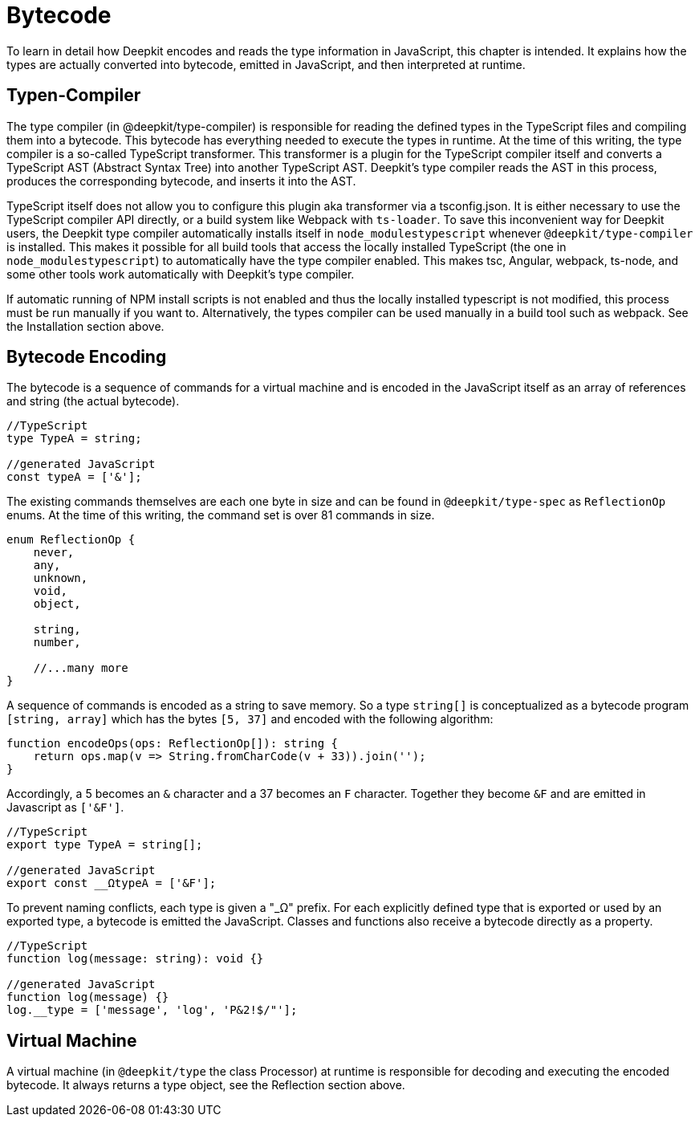 [#runtime-types-bytecode]
= Bytecode

To learn in detail how Deepkit encodes and reads the type information in JavaScript, this chapter is intended. It explains how the types are actually converted into bytecode, emitted in JavaScript, and then interpreted at runtime.

== Typen-Compiler

The type compiler (in @deepkit/type-compiler) is responsible for reading the defined types in the TypeScript files and compiling them into a bytecode. This bytecode has everything needed to execute the types in runtime.
At the time of this writing, the type compiler is a so-called TypeScript transformer. This transformer is a plugin for the TypeScript compiler itself and converts a TypeScript AST (Abstract Syntax Tree) into another TypeScript AST. Deepkit's type compiler reads the AST in this process, produces the corresponding bytecode, and inserts it into the AST.

TypeScript itself does not allow you to configure this plugin aka transformer via a tsconfig.json. It is either necessary to use the TypeScript compiler API directly, or a build system like Webpack with `ts-loader`. To save this inconvenient way for Deepkit users, the Deepkit type compiler automatically installs itself in `node_modulestypescript` whenever `@deepkit/type-compiler` is installed. This makes it possible for all build tools that access the locally installed TypeScript (the one in `node_modulestypescript`) to automatically have the type compiler enabled. This makes tsc, Angular, webpack, ts-node, and some other tools work automatically with Deepkit's type compiler.

If automatic running of NPM install scripts is not enabled and thus the locally installed typescript is not modified, this process must be run manually if you want to. Alternatively, the types compiler can be used manually in a build tool such as webpack. See the Installation section above.

== Bytecode Encoding

The bytecode is a sequence of commands for a virtual machine and is encoded in the JavaScript itself as an array of references and string (the actual bytecode).

```typescript
//TypeScript
type TypeA = string;

//generated JavaScript
const typeA = ['&'];
```

The existing commands themselves are each one byte in size and can be found in `@deepkit/type-spec` as `ReflectionOp` enums. At the time of this writing, the command set is over 81 commands in size.

```typescript
enum ReflectionOp {
    never,
    any,
    unknown,
    void,
    object,

    string,
    number,

    //...many more
}
```

A sequence of commands is encoded as a string to save memory. So a type `string[]` is conceptualized as a bytecode program `[string, array]` which has the bytes `[5, 37]` and encoded with the following algorithm:

```typescript
function encodeOps(ops: ReflectionOp[]): string {
    return ops.map(v => String.fromCharCode(v + 33)).join('');
}
```

Accordingly, a 5 becomes an `&` character and a 37 becomes an `F` character. Together they become `&F` and are emitted in Javascript as `['&F']`.

```typescript
//TypeScript
export type TypeA = string[];

//generated JavaScript
export const __ΩtypeA = ['&F'];
```

To prevent naming conflicts, each type is given a "_Ω" prefix. For each explicitly defined type that is exported or used by an exported type, a bytecode is emitted the JavaScript. Classes and functions also receive a bytecode directly as a property.

```typescript
//TypeScript
function log(message: string): void {}

//generated JavaScript
function log(message) {}
log.__type = ['message', 'log', 'P&2!$/"'];
```

== Virtual Machine

A virtual machine (in `@deepkit/type` the class Processor) at runtime is responsible for decoding and executing the encoded bytecode. It always returns a type object, see the Reflection section above.
